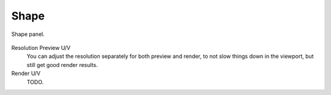 *****
Shape
*****

.. figure:: /images/modeling_surfaces_properties_resolution-panel.png
   :align: center

   Shape panel.


Resolution Preview U/V
   You can adjust the resolution separately for both preview and render,
   to not slow things down in the viewport, but still get good render results.
Render U/V
   TODO.

.. seealso::

   The panels of the *Curve and Surface* tab are the same as for
   :doc:`curves </modeling/curves/introduction>`, just with fewer options...

